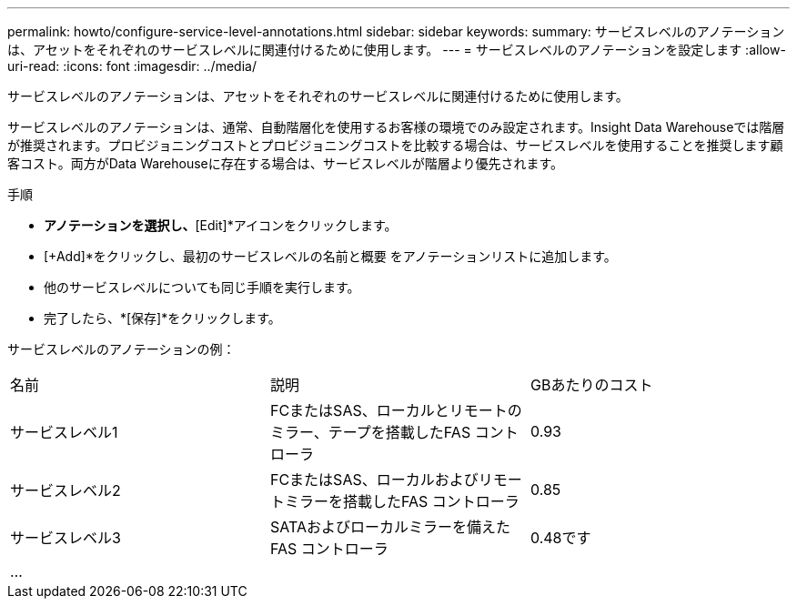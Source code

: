---
permalink: howto/configure-service-level-annotations.html 
sidebar: sidebar 
keywords:  
summary: サービスレベルのアノテーションは、アセットをそれぞれのサービスレベルに関連付けるために使用します。 
---
= サービスレベルのアノテーションを設定します
:allow-uri-read: 
:icons: font
:imagesdir: ../media/


[role="lead"]
サービスレベルのアノテーションは、アセットをそれぞれのサービスレベルに関連付けるために使用します。

サービスレベルのアノテーションは、通常、自動階層化を使用するお客様の環境でのみ設定されます。Insight Data Warehouseでは階層が推奨されます。プロビジョニングコストとプロビジョニングコストを比較する場合は、サービスレベルを使用することを推奨します顧客コスト。両方がData Warehouseに存在する場合は、サービスレベルが階層より優先されます。

手順

* [Service Level]*アノテーションを選択し、*[Edit]*アイコンをクリックします。
* [+Add]*をクリックし、最初のサービスレベルの名前と概要 をアノテーションリストに追加します。
* 他のサービスレベルについても同じ手順を実行します。
* 完了したら、*[保存]*をクリックします。


サービスレベルのアノテーションの例：

|===


| 名前 | 説明 | GBあたりのコスト 


 a| 
サービスレベル1
 a| 
FCまたはSAS、ローカルとリモートのミラー、テープを搭載したFAS コントローラ
 a| 
0.93



 a| 
サービスレベル2
 a| 
FCまたはSAS、ローカルおよびリモートミラーを搭載したFAS コントローラ
 a| 
0.85



 a| 
サービスレベル3
 a| 
SATAおよびローカルミラーを備えたFAS コントローラ
 a| 
0.48です



 a| 
...
 a| 
 a| 

|===